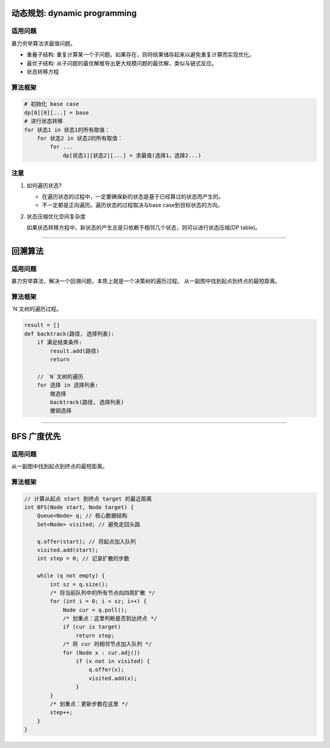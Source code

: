 =============================
动态规划: dynamic programming
=============================

适用问题
---------
暴力穷举算法求最值问题。

- 重叠子结构: 重复计算某一个子问题。如果存在，则将结果储存起来以避免重复计算而实现优化。
- 最优子结构: 从子问题的最优解推导出更大规模问题的最优解，类似与链式反应。
- 状态转移方程


算法框架
---------

.. code-block:: C++

   # 初始化 base case
   dp[0][0][...] = base
   # 进行状态转移
   for 状态1 in 状态1的所有取值：
       for 状态2 in 状态2的所有取值：
           for ...
               dp[状态1][状态2][...] = 求最值(选择1，选择2...)

注意
------

#. 如何遍历状态?

   - 在遍历状态的过程中，一定要确保新的状态是基于已经算过的状态而产生的。
   - 不一定都是正向遍历。遍历状态的过程取决与base case到目标状态的方向。

#. 状态压缩优化空间复杂度

   如果状态转移方程中，新状态的产生总是只依赖于相邻几个状态，则可以进行状态压缩(DP table)。


--------------------------------

==============
回溯算法
==============

适用问题
---------
暴力穷举算法，解决一个回溯问题，本质上就是一个决策树的遍历过程。
从一副图中找到起点到终点的最短距离。


算法框架
---------

`N`叉树的遍历过程。

.. code-block:: C++

   result = []
   def backtrack(路径, 选择列表):
       if 满足结束条件:
           result.add(路径)
           return

       // `N`叉树的遍历
       for 选择 in 选择列表:
           做选择
           backtrack(路径, 选择列表)
           撤销选择

--------------------------------

==============
BFS 广度优先
==============

适用问题
---------
从一副图中找到起点到终点的最短距离。


算法框架
---------

.. code-block:: C++

   // 计算从起点 start 到终点 target 的最近距离
   int BFS(Node start, Node target) {
       Queue<Node> q; // 核心数据结构
       Set<Node> visited; // 避免走回头路

       q.offer(start); // 将起点加入队列
       visited.add(start);
       int step = 0; // 记录扩散的步数

       while (q not empty) {
           int sz = q.size();
           /* 将当前队列中的所有节点向四周扩散 */
           for (int i = 0; i < sz; i++) {
               Node cur = q.poll();
               /* 划重点：这里判断是否到达终点 */
               if (cur is target)
                   return step;
               /* 将 cur 的相邻节点加入队列 */
               for (Node x : cur.adj())
                   if (x not in visited) {
                       q.offer(x);
                       visited.add(x);
                   }
           }
           /* 划重点：更新步数在这里 */
           step++;
       }
   }
